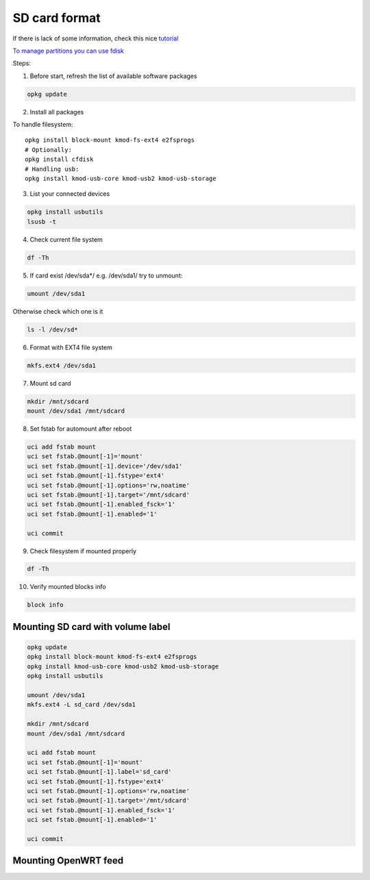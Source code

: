 SD card format
==============

If there is lack of some information, check this nice `tutorial <https://openwrt.org/docs/guide-user/storage/usb-drives>`_ 

`To manage partitions you can use fdisk <https://www.golinuxcloud.com/steps-to-format-sd-card-in-linux/>`_ 

Steps:

1. Before start, refresh the list of available software packages

.. code-block:: bash

   opkg update

2. Install all packages

To handle filesystem::

    opkg install block-mount kmod-fs-ext4 e2fsprogs
    # Optionally:
    opkg install cfdisk
    # Handling usb:
    opkg install kmod-usb-core kmod-usb2 kmod-usb-storage


3. List your connected devices 

.. code-block:: bash

    opkg install usbutils
    lsusb -t

4. Check current file system 

.. code-block:: bash

    df -Th

5. If card exist /dev/sda*/ e.g. /dev/sda1/ try to unmount:

.. code-block:: bash

    umount /dev/sda1

Otherwise check which one is it

.. code-block:: bash

    ls -l /dev/sd*

6. Format with EXT4 file system

.. code-block:: bash

    mkfs.ext4 /dev/sda1

7. Mount sd card

.. code-block:: bash

    mkdir /mnt/sdcard
    mount /dev/sda1 /mnt/sdcard

8. Set fstab for automount after reboot

.. code-block:: bash

    uci add fstab mount
    uci set fstab.@mount[-1]='mount'
    uci set fstab.@mount[-1].device='/dev/sda1'
    uci set fstab.@mount[-1].fstype='ext4'
    uci set fstab.@mount[-1].options='rw,noatime'
    uci set fstab.@mount[-1].target='/mnt/sdcard'
    uci set fstab.@mount[-1].enabled_fsck='1'
    uci set fstab.@mount[-1].enabled='1'

    uci commit

9. Check filesystem if mounted properly

.. code-block:: bash

    df -Th

10. Verify mounted blocks info

.. code-block:: bash

    block info


Mounting SD card with volume label
~~~~~~~~~~~~~~~~~~~~~~~~~~~~~~~~~~

.. code-block:: bash

    opkg update
    opkg install block-mount kmod-fs-ext4 e2fsprogs
    opkg install kmod-usb-core kmod-usb2 kmod-usb-storage
    opkg install usbutils

    umount /dev/sda1
    mkfs.ext4 -L sd_card /dev/sda1

    mkdir /mnt/sdcard
    mount /dev/sda1 /mnt/sdcard

    uci add fstab mount
    uci set fstab.@mount[-1]='mount'
    uci set fstab.@mount[-1].label='sd_card'
    uci set fstab.@mount[-1].fstype='ext4'
    uci set fstab.@mount[-1].options='rw,noatime'
    uci set fstab.@mount[-1].target='/mnt/sdcard'
    uci set fstab.@mount[-1].enabled_fsck='1'
    uci set fstab.@mount[-1].enabled='1'

    uci commit

Mounting OpenWRT feed
~~~~~~~~~~~~~~~~~~~~~


.. todo:: Add openwrt feed